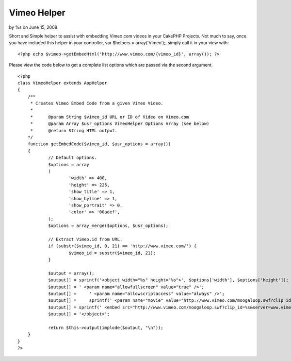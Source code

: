 Vimeo Helper
============

by %s on June 15, 2008

Short and Simple helper to assist with embedding Vimeo.com videos in
your CakePHP Projects.
Not much to say, once you have included this helper in your
controller, var $helpers = array('Vimeo');, simply call it in your
view with:

::

    
    <?php echo $vimeo->getEmbedHtml('http://www.vimeo.com/{vimeo_id}', array()); ?>

Please view the code below to get a complete list options which are
passed via the second argument.

::

    
    <?php
    class VimeoHelper extends AppHelper
    {
    	/**
    	 * Creates Vimeo Embed Code from a given Vimeo Video.
    	 *
    	 *	@param String $vimeo_id URL or ID of Video on Vimeo.com
    	 *	@param Array $usr_options VimeoHelper Options Array (see below)
    	 *	@return String HTML output.
    	*/
    	function getEmbedCode($vimeo_id, $usr_options = array())
    	{
    		// Default options.
    		$options = array
    		(
    			'width' => 400,
    			'height' => 225,
    			'show_title' => 1,
    			'show_byline' => 1,
    			'show_portrait' => 0,
    			'color' => '00adef',
    		);
    		$options = array_merge($options, $usr_options);
    		
    		// Extract Vimeo.id from URL.
    		if (substr($vimeo_id, 0, 21) == 'http://www.vimeo.com/') {
    			$vimeo_id = substr($vimeo_id, 21);
    		}
    		
    		$output = array();
    		$output[] = sprintf('<object width="%s" height="%s">', $options['width'], $options['height']);
    		$output[] = ' <param name="allowfullscreen" value="true" />';
    		$output[] =	' <param name="allowscriptaccess" value="always" />';
    		$output[] =	sprintf(' <param name="movie" value="http://www.vimeo.com/moogaloop.swf?clip_id=%s&server=www.vimeo.com&show_title=%s&show_byline=%s&show_portrait=%s&color=%s&fullscreen=1" />', $vimeo_id, $options['show_title'], $options['show_byline'], $options['show_portrait'], $options['color']);
    		$output[] = sprintf(' <embed src="http://www.vimeo.com/moogaloop.swf?clip_id=%s&server=www.vimeo.com&show_title=%s&show_byline=%s&show_portrait=%s&color=%s&fullscreen=1" type="application/x-shockwave-flash" allowfullscreen="true" allowscriptaccess="always" width="%s" height="%s"></embed>', $vimeo_id, $options['show_title'], $options['show_byline'], $options['show_portrait'], $options['color'], $options['width'], $options['height']);
    		$output[] = '</object>';
    		
    		return $this->output(implode($output, "\n"));
    	}
    }
    ?>


.. meta::
    :title: Vimeo Helper
    :description: CakePHP Article related to nice,best,good,Helpers
    :keywords: nice,best,good,Helpers
    :copyright: Copyright 2008 
    :category: helpers

